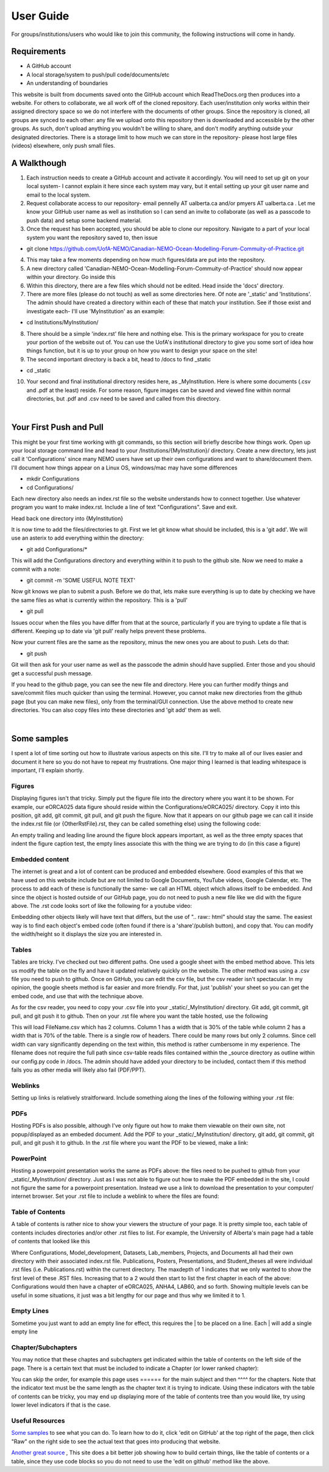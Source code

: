 User Guide
==========

For groups/institutions/users who would like to join this community, the following instructions will come in handy. 

Requirements
............

* A GitHub account
* A local storage/system to push/pull code/documents/etc
* An understanding of boundaries

This website is built from documents saved onto the GitHub account which ReadTheDocs.org then produces into a website. For others to collaborate, we all work off of the cloned repository. Each user/institution only works within their assigned directory space so we do not interfere with the documents of other groups. Since the repository is cloned, all groups are synced to each other: any file we upload onto this repository then is downloaded and accessible by the other groups. As such, don't upload anything you wouldn't be willing to share, and don't modify anything outside your designated directories. There is a storage limit to how much we can store in the repository- please host large files (videos) elsewhere, only push small files.

A Walkthough
............

1. Each instruction needs to create a GitHub account and activate it accordingly. You will need to set up git on your local system- I cannot explain it here since each system may vary, but it entail setting up your git user name and email to the local system. 

2. Request collaborate access to our repository- email pennelly AT ualberta.ca and/or pmyers AT ualberta.ca . Let me know your GitHub user name as well as institution so I can send an invite to collaborate (as well as a passcode to push data) and setup some backend material.

3. Once the request has been accepted, you should be able to clone our repository. Navigate to a part of your local system you want the repository saved to, then issue

* git clone https://github.com/UofA-NEMO/Canadian-NEMO-Ocean-Modelling-Forum-Commuity-of-Practice.git 

4. This may take a few moments depending on how much figures/data are put into the repository.

5. A new directory called 'Canadian-NEMO-Ocean-Modelling-Forum-Commuity-of-Practice' should now appear within your directory. Go inside this

6. Within this directory, there are a few files which should not be edited. Head inside the 'docs' directory.

7. There are more files (please do not touch) as well as some directories here. Of note are '_static' and 'Institutions'. The admin should have created a directory within each of these that match your institution. See if those exist and investigate each- I'll use 'MyInstitution' as an example:

* cd Institutions/MyInstitution/

8. There should be a simple 'index.rst' file here and nothing else. This is the primary workspace for you to create your portion of the website out of. You can use the UofA's institutional directory to give you some sort of idea how things function, but it is up to your group on how you want to design your space on the site!

9. The second important directory is back a bit, head to /docs to find _static

* cd _static

10. Your second and final institutional directory resides here, as _MyInstitution. Here is where some documents (.csv and .pdf at the least) reside. For some reason, figure images can be saved and viewed fine within normal directories, but .pdf and .csv need to be saved and called from this directory. 

|
Your First Push and Pull
........................

This might be your first time working with git commands, so this section will briefly describe how things work. Open up your local storage command line and head to your /Institutions/{MyInstitution}/ directory. Create a new directory, lets just call it 'Configurations' since many NEMO users have set up their own configurations and want to share/document them. I'll document how things appear on a Linux OS, windows/mac may have some differences

* mkdir Configurations

* cd Configurations/

Each new directory also needs an index.rst file so the website understands how to connect together. Use whatever program you want to make index.rst. Include a line of text "Configurations". Save and exit.

Head back one directory into {MyInstitution}

It is now time to add the files/directories to git. First we let git know what should be included, this is a 'git add'. We will use an asterix to add everything within the directory:

* git add Configurations/*

This will add the Configurations directory and everything within it to push to the github site. Now we need to make a commit with a note:

* git commit -m 'SOME USEFUL NOTE TEXT'

Now git knows we plan to submit a push. Before we do that, lets make sure everything is up to date by checking we have the same files as what is currently within the repository. This is a 'pull'

* git pull

Issues occur when the files you have differ from that at the source, particularly if you are trying to update a file that is different. Keeping up to date via 'git pull' really helps prevent these problems. 

Now your current files are the same as the repository, minus the new ones you are about to push. Lets do that:

* git push

Git will then ask for your user name as well as the passcode the admin should have supplied. Enter those and you should get a successful push message. 

If you head to the github page, you can see the new file and directory. Here you can further modify things and save/commit files much quicker than using the terminal. However, you cannot make new directories from the github page (but you can make new files), only from the terminal/GUI connection. Use the above method to create new directories. You can also copy files into these directories and 'git add' them as well.

|
Some samples
............

I spent a lot of time sorting out how to illustrate various aspects on this site. I'll try to make all of our lives easier and document it here so you do not have to repeat my frustrations. One major thing I learned is that leading whitespace is important, I'll explain shortly.

Figures
^^^^^^^

Displaying figures isn't that tricky. Simply put the figure file into the directory where you want it to be shown. For example, our eORCA025 data figure should reside within the Configurations/eORCA025/ directory. Copy it into this position, git add, git commit, git pull, and git push the figure. Now that it appears on our github page we can call it inside the index.rst file (or {OtherRstFile}.rst, they can be called something else) using the following code:

.. code-block:: RST
   :linenos:
   
   .. figure:: ./eORCA025_data_Figure.png
      eORCA025 data figure caption text
   

An empty trailing and leading line around the figure block appears important, as well as the three empty spaces that indent the figure caption test, the empty lines associate this with the thing we are trying to do (in this case a figure)

Embedded content
^^^^^^^^^^^^^^^^

The internet is great and a lot of content can be produced and embedded elsewhere. Good examples of this that we have used on this website include but are not limited to Google Documents, YouTube videos, Google Calendar, etc. The process to add each of these is functionally the same- we call an HTML object which allows itself to be embedded. And since the object is hosted outside of our GitHub page, you do not need to push a new file like we did with the figure above. The .rst code looks sort of like the following for a youtube video:

.. code-block:: RST
   :linenos:
   
   .. raw:: html
      <iframe width="740" height="200" src="EMBEDDED WEBSITE URL;single=true&amp;widget=true&amp;headers=false"></iframe>
   
Embedding other objects likely will have text that differs, but the use of ".. raw:: html" should stay the same. The easiest way is to find each object's embed code (often found if there is a 'share'/publish button), and copy that. You can modify the width/height so it displays the size you are interested in.

Tables
^^^^^^

Tables are tricky. I've checked out two different paths. One used a google sheet with the embed method above. This lets us modify the table on the fly and have it updated relatively quickly on the website. The other method was using a .csv file you need to push to github. Once on GitHub, you can edit the csv file, but the csv reader isn't spectacular. In my opinion, the google sheets method is far easier and more friendly. For that, just 'publish' your sheet so you can get the embed code, and use that with the technique above.

As for the csv reader, you need to copy your .csv file into your _static/_MyInstitution/ directory. Git add, git commit, git pull, and git push it to github. Then on your .rst file where you want the table hosted, use the following

.. code-block:: RST
   :linenos:
   
   .. csv-table:: Table Title
      :file: FileName
      :widths: 30, 70
      :header-rows: 1
   
This will load FileName.csv which has 2 columns. Column 1 has a width that is 30% of the table while column 2 has a width that is 70% of the table. There is a single row of headers. There could be many rows but only 2 columns. Since cell width can vary significantly depending on the text within, this method is rather cumbersome in my experience. The filename does not require the full path since csv-table reads files contained within the _source directory as outline within our config.py code in /docs. The admin should have added your directory to be included, contact them if this method fails you as other media will likely also fail (PDF/PPT).

Weblinks
^^^^^^^^

Setting up links is relatively straitforward. Include something along the lines of the following withing your .rst file:

.. code-block:: RST
   :linenos:
   
   `Sample Link Text <FULL URL HERE>`_
   Example:
   `NEMO website <https://www.nemo-ocean.eu/>`_


PDFs
^^^^

Hosting PDFs is also possible, although I've only figure out how to make them viewable on their own site, not popup/displayed as an embeded document. Add the PDF to your _static/_MyInstitution/ directory, git add, git commit, git pull, and git push it to github. In the .rst file where you want the PDF to be viewed, make a link:

.. code-block:: RST
   :linenos:
   
   `Sample Link Text <https://canadian-nemo-ocean-modelling-forum-commuity-of-practice.readthedocs.io/en/latest/_static/_{MyInstitutionName}/<MyPDFfile}.pdf>`_

PowerPoint
^^^^^^^^^^

Hosting a powerpoint presentation works the same as PDFs above: the files need to be pushed to github from your _static/_MyInstitution/ directory. Just as I was not able to figure out how to make the PDF embedded in the site, I could not figure the same for a powerpoint presentation. Instead we use a link to download the presentation to your computer/ internet browser. Set your .rst file to include a weblink to where the files are found:

.. code-block:: RST
   :linenos:
   
   `Sample Link Text <https://canadian-nemo-ocean-modelling-forum-commuity-of-practice.readthedocs.io/en/latest/_static/_{MyInstitutionName}/<MyPPTfile}.pptx>`_


Table of Contents
^^^^^^^^^^^^^^^^^

A table of contents is rather nice to show your viewers the structure of your page. It is pretty simple too, each table of contents includes directories and/or other .rst files to list. For example, the University of Alberta's main page had a table of contents that looked like this

.. code-block:: RST
   :linenos:
   
   .. toctree::
   :maxdepth: 1
   
   Configurations/index
   Model_Development/index
   Datasets/index
   Lab_Members/index
   Publications
   Projects/index
   Documents/index
   Posters
   Presentations
   Student_Theses
   
Where Configurations, Model_development, Datasets, Lab_members, Projects, and Documents all had their own directory with their associated index.rst file. Publications, Posters, Presentations, and Student_theses all were individual .rst files (i.e. Publications.rst) within the current directory. The maxdepth of 1 indicates that we only wanted to show the first level of these .RST files. Increasing that to a 2 would then start to list the first chapter in each of the above: Configurations would then have a chapter of eORCA025, ANHA4, LAB60, and so forth. Showing multiple levels can be useful in some situations, it just was a bit lengthy for our page and thus why we limited it to 1.


Empty Lines
^^^^^^^^^^^

Sometime you just want to add an empty line for effect, this requires the | to be placed on a line. Each | will add a single empty line

Chapter/Subchapters
^^^^^^^^^^^^^^^^^^^

You may notice that these chaptes and subchapters get indicated within the table of contents on the left side of the page. There is a certain text that must be included to indicate a Chapter (or lower ranked chapter):

.. code-block:: RST
   :linenos:
   
   Main Subject 1
   ==============
   Chapter 1.1
   ***********
   Sub Chapter 1.1.1
   =================
   etc. 1.1.1.1
   ............
   etc. 1.1.1.1.1
   ^^^^^^^^^^^^^^
   
   
You can skip the order, for example this page uses ====== for the main subject and then ^^^^ for the chapters. Note that the indicator text must be the same length as the chapter text it is trying to indicate. Using these indicators with the table of contents can be tricky, you may end up displaying more of the table of contents tree than you would like, try using lower level indicators if that is the case.



Useful Resources
^^^^^^^^^^^^^^^^

`Some samples <https://sphinx-rtd-theme.readthedocs.io/en/stable/demo/demo.html>`_ to see what you can do. To learn how to do it, click 'edit on GitHub' at the top right of the page, then click "Raw" on the right side to see the actual text that goes into producing that website.

`Another great source <https://sublime-and-sphinx-guide.readthedocs.io/en/latest/index.html>`_ , This site does a bit better job showing how to build certain things, like the table of contents or a table, since they use code blocks so you do not need to use the 'edit on github' method like the above.

